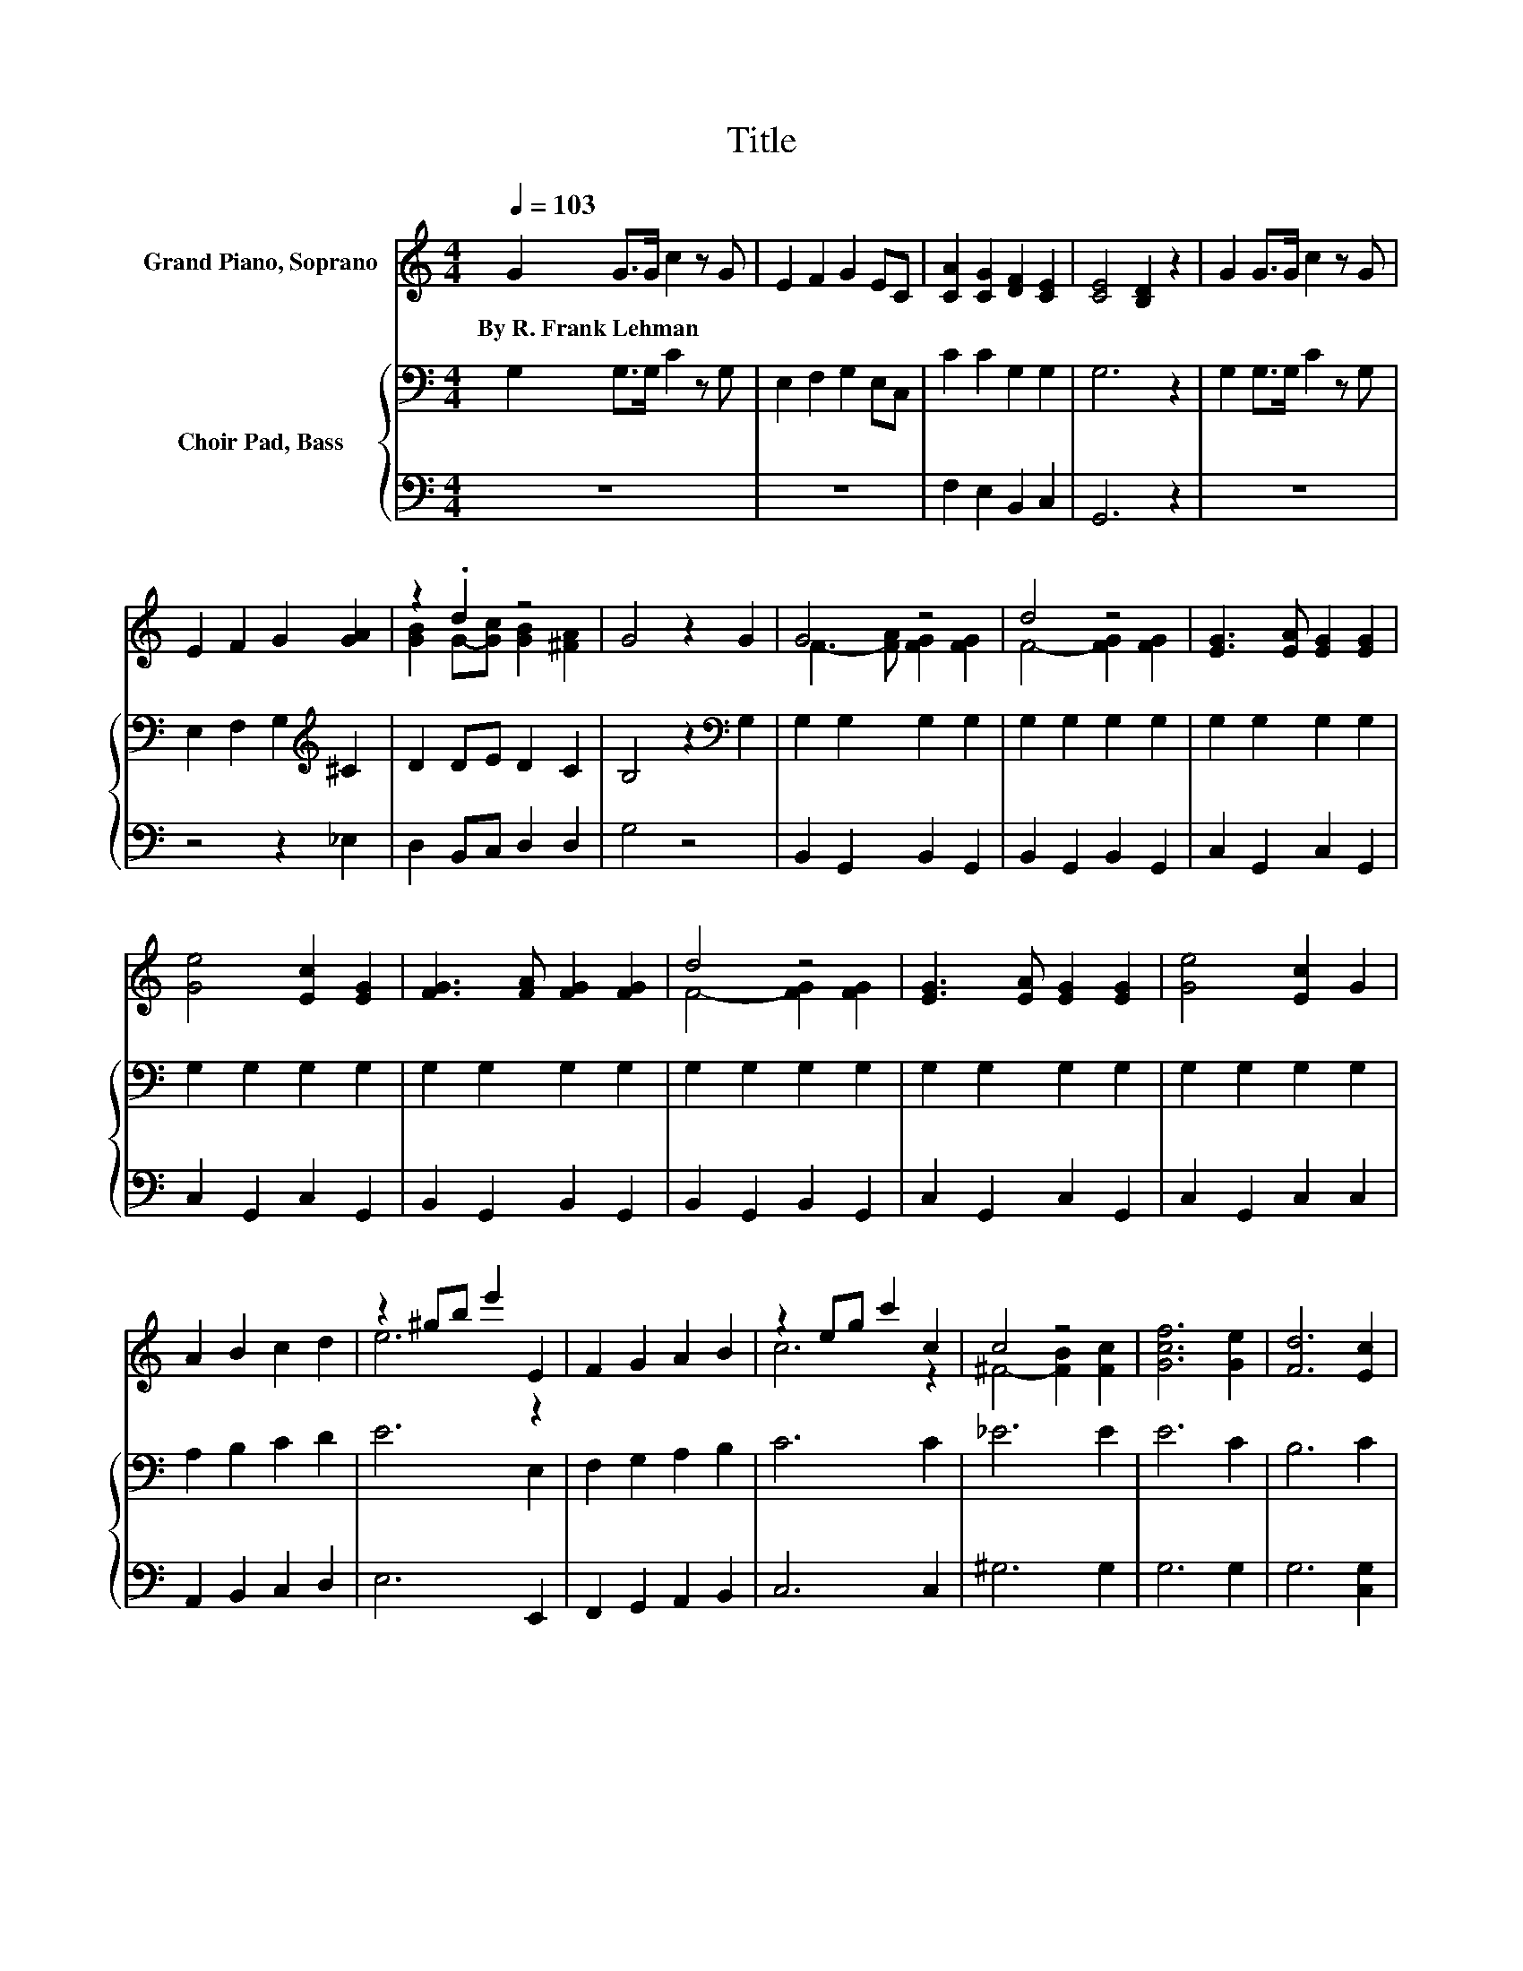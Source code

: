 X:1
T:Title
%%score ( 1 2 ) { 3 | 4 }
L:1/8
Q:1/4=103
M:4/4
K:C
V:1 treble nm="Grand Piano, Soprano"
V:2 treble 
V:3 bass nm="Choir Pad, Bass"
V:4 bass 
V:1
 G2 G>G c2 z G | E2 F2 G2 EC | [CA]2 [CG]2 [DF]2 [CE]2 | [CE]4 [B,D]2 z2 | G2 G>G c2 z G | %5
w: By~R.~Frank~Lehman * * * *|||||
 E2 F2 G2 [GA]2 | z2 .d2 z4 | G4 z2 G2 | G4 z4 | d4 z4 | [EG]3 [EA] [EG]2 [EG]2 | %11
w: ||||||
 [Ge]4 [Ec]2 [EG]2 | [FG]3 [FA] [FG]2 [FG]2 | d4 z4 | [EG]3 [EA] [EG]2 [EG]2 | [Ge]4 [Ec]2 G2 | %16
w: |||||
 A2 B2 c2 d2 | z2 ^gb e'2 E2 | F2 G2 A2 B2 | z2 eg c'2 c2 | c4 z4 | [Gcf]6 [Ge]2 | [Fd]6 [Ec]2 | %23
w: |||||||
 [Ec]6 [A,C]2 | [A,C]2 [A,F]2 [A,F]2 [B,G]2 | [CA]6 [CA]2 | [_Ec]2 [D_B]2 [DB]2 [^CF]2 | %27
w: ||||
 [CA]6 [CA]2 | [^CA]2 [CE]2 [CA]2 [CG]2 | [DF]6 [CF]2 | [B,G]2 [B,D]2 [B,E]2 [B,F]2 | %31
w: ||||
 [_B,G]4 z2 [B,C]2 | [A,C]2 [A,A]2 [A,A]2 [B,G]2 | [CA]6 [CF]2 | [^CF]2 [CG]2 [C^G]2 [CF]2 | %35
w: ||||
 [CA]4 z2 F2 | E2 D2 C2 E2 | G2 E2 c2 G2 | [Ge]4 [Fd]4 | [Ec]6 G2 | G4 z4 | d4 z4 | %42
w: |||||||
 [EG]3 [EA] [EG]2 [EG]2 | [Ge]4 [Ec]2 [EG]2 | [FG]3 [FA] [FG]2 [FG]2 | d4 z4 | %46
w: ||||
 [EG]3 [EA] [EG]2 [EG]2 | [Ge]4 [Ec]2 G2 | A2 B2 c2 d2 | z2 ^gb e'2 E2 | F2 G2 A2 B2 | %51
w: |||||
 z2 eg c'2 c2 | c4 z4 | [Gcf]6 [Ge]2 | [Fd]6 [Ec]2 | [Ec]6 z2 |] %56
w: |||||
V:2
 x8 | x8 | x8 | x8 | x8 | x8 | [GB]2 G-[Gc] [GB]2 [^FA]2 | x8 | F3- [FA] [FG]2 [FG]2 | %9
 F4- [FG]2 [FG]2 | x8 | x8 | x8 | F4- [FG]2 [FG]2 | x8 | x8 | x8 | e6 z2 | x8 | c6 z2 | %20
 ^F4- [FB]2 [Fc]2 | x8 | x8 | x8 | x8 | x8 | x8 | x8 | x8 | x8 | x8 | x8 | x8 | x8 | x8 | x8 | x8 | %37
 x8 | x8 | x8 | F3- [FA] [FG]2 [FG]2 | F4- [FG]2 [FG]2 | x8 | x8 | x8 | F4- [FG]2 [FG]2 | x8 | x8 | %48
 x8 | e6 z2 | x8 | c6 z2 | ^F4- [FB]2 [Fc]2 | x8 | x8 | x8 |] %56
V:3
 G,2 G,>G, C2 z G, | E,2 F,2 G,2 E,C, | C2 C2 G,2 G,2 | G,6 z2 | G,2 G,>G, C2 z G, | %5
 E,2 F,2 G,2[K:treble] ^C2 | D2 DE D2 C2 | B,4 z2[K:bass] G,2 | G,2 G,2 G,2 G,2 | G,2 G,2 G,2 G,2 | %10
 G,2 G,2 G,2 G,2 | G,2 G,2 G,2 G,2 | G,2 G,2 G,2 G,2 | G,2 G,2 G,2 G,2 | G,2 G,2 G,2 G,2 | %15
 G,2 G,2 G,2 G,2 | A,2 B,2 C2 D2 | E6 E,2 | F,2 G,2 A,2 B,2 | C6 C2 | _E6 E2 | E6 C2 | B,6 C2 | %23
 C6 z2 | F,,2 C,2 F,2 z2 | F,,2 C,2 F,2 z2 | F,,2 B,,2 F,2 z2 | F,,2 C,2 F,2 z2 | A,,2 E,2 A,2 z2 | %29
 D,2 C,2 B,,2 A,,2 | G,,2 D,2 G,2 z2 | C,2 _B,,2 A,,2 G,,2 | F,,2 C,2 F,2 z2 | F,,2 B,,2 F,2 z2 | %34
 ^C,2 F,2 ^G,2 z2 | C,2 F,2 A,2 F,2 | E,2 D,2 C,2 E,2 | G,2 E,2[K:treble] C2 G,2 | C4 B,4 | %39
 C6[K:bass] G,2 | G,2 G,2 G,2 G,2 | G,2 G,2 G,2 G,2 | G,2 G,2 G,2 G,2 | G,2 G,2 G,2 G,2 | %44
 G,2 G,2 G,2 G,2 | G,2 G,2 G,2 G,2 | G,2 G,2 G,2 G,2 | G,2 G,2 G,2 G,2 | A,2 B,2 C2 D2 | E6 E,2 | %50
 F,2 G,2 A,2 B,2 | C6 C2 | _E6 E2 | E6 C2 | B,6 C2 | C6 z2 |] %56
V:4
 z8 | z8 | F,2 E,2 B,,2 C,2 | G,,6 z2 | z8 | z4 z2 _E,2 | D,2 B,,C, D,2 D,2 | G,4 z4 | %8
 B,,2 G,,2 B,,2 G,,2 | B,,2 G,,2 B,,2 G,,2 | C,2 G,,2 C,2 G,,2 | C,2 G,,2 C,2 G,,2 | %12
 B,,2 G,,2 B,,2 G,,2 | B,,2 G,,2 B,,2 G,,2 | C,2 G,,2 C,2 G,,2 | C,2 G,,2 C,2 C,2 | %16
 A,,2 B,,2 C,2 D,2 | E,6 E,,2 | F,,2 G,,2 A,,2 B,,2 | C,6 C,2 | ^G,6 G,2 | G,6 G,2 | G,6 [C,G,]2 | %23
 [C,G,]6 z2 | z8 | z8 | z8 | z8 | z8 | z8 | z8 | z8 | z8 | z8 | z8 | z8 | z8 | z8 | G,4 G,4 | %39
 [C,G,]6 z2 | B,,2 G,,2 B,,2 G,,2 | B,,2 G,,2 B,,2 G,,2 | C,2 G,,2 C,2 G,,2 | C,2 G,,2 C,2 G,,2 | %44
 B,,2 G,,2 B,,2 G,,2 | B,,2 G,,2 B,,2 G,,2 | C,2 G,,2 C,2 G,,2 | C,2 G,,2 C,2 C,2 | %48
 A,,2 B,,2 C,2 D,2 | E,6 E,,2 | F,,2 G,,2 A,,2 B,,2 | C,6 C,2 | ^G,6 G,2 | G,6 G,2 | G,6 [C,G,]2 | %55
 [C,G,]6 z2 |] %56

